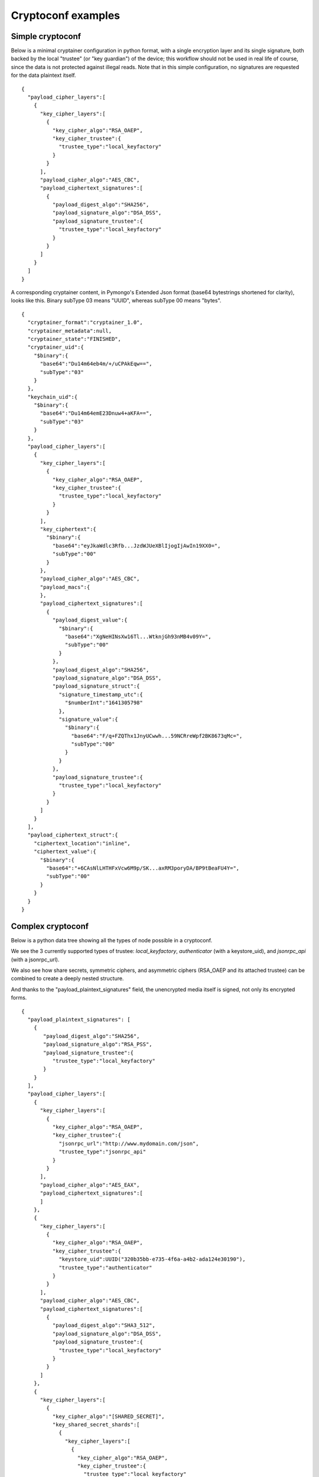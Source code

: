
Cryptoconf examples
===================================

Simple cryptoconf
+++++++++++++++++++++++++++

Below is a minimal cryptainer configuration in python format, with a single encryption layer and its single signature, both backed by the local "trustee" (or "key guardian") of the device; this workflow should not be used in real life of course, since the data is not protected against illegal reads. Note that in this simple configuration, no signatures are requested for the data plaintext itself.

::

    {
      "payload_cipher_layers":[
        {
          "key_cipher_layers":[
            {
              "key_cipher_algo":"RSA_OAEP",
              "key_cipher_trustee":{
                "trustee_type":"local_keyfactory"
              }
            }
          ],
          "payload_cipher_algo":"AES_CBC",
          "payload_ciphertext_signatures":[
            {
              "payload_digest_algo":"SHA256",
              "payload_signature_algo":"DSA_DSS",
              "payload_signature_trustee":{
                "trustee_type":"local_keyfactory"
              }
            }
          ]
        }
      ]
    }

A corresponding cryptainer content, in Pymongo's Extended Json format (base64 bytestrings shortened for clarity), looks like this.
Binary subType 03 means "UUID", whereas subType 00 means "bytes".

::

    {
      "cryptainer_format":"cryptainer_1.0",
      "cryptainer_metadata":null,
      "cryptainer_state":"FINISHED",
      "cryptainer_uid":{
        "$binary":{
          "base64":"Du14m64eb4m/+/uCPAkEqw==",
          "subType":"03"
        }
      },
      "keychain_uid":{
        "$binary":{
          "base64":"Du14m64emE23Dnuw4+aKFA==",
          "subType":"03"
        }
      },
      "payload_cipher_layers":[
        {
          "key_cipher_layers":[
            {
              "key_cipher_algo":"RSA_OAEP",
              "key_cipher_trustee":{
                "trustee_type":"local_keyfactory"
              }
            }
          ],
          "key_ciphertext":{
            "$binary":{
              "base64":"eyJkaWdlc3Rfb...JzdWJUeXBlIjogIjAwIn19XX0=",
              "subType":"00"
            }
          },
          "payload_cipher_algo":"AES_CBC",
          "payload_macs":{
          },
          "payload_ciphertext_signatures":[
            {
              "payload_digest_value":{
                "$binary":{
                  "base64":"XgNeHINsXw16Tl...WtknjGh93nMB4v09Y=",
                  "subType":"00"
                }
              },
              "payload_digest_algo":"SHA256",
              "payload_signature_algo":"DSA_DSS",
              "payload_signature_struct":{
                "signature_timestamp_utc":{
                  "$numberInt":"1641305798"
                },
                "signature_value":{
                  "$binary":{
                    "base64":"F/q+FZQThx1JnyUCwwh...59NCRreWpf2BK8673qMc=",
                    "subType":"00"
                  }
                }
              },
              "payload_signature_trustee":{
                "trustee_type":"local_keyfactory"
              }
            }
          ]
        }
      ],
      "payload_ciphertext_struct":{
        "ciphertext_location":"inline",
        "ciphertext_value":{
          "$binary":{
            "base64":"+6CAsNlLHTHFxVcw6M9p/SK...axRM3poryDA/BP9tBeaFU4Y=",
            "subType":"00"
          }
        }
      }
    }


Complex cryptoconf
+++++++++++++++++++++++++++

Below is a python data tree showing all the types of node possible in a cryptoconf.

We see the 3 currently supported types of trustee: `local_keyfactory`, `authenticator` (with a keystore_uid), and `jsonrpc_api` (with a jsonrpc_url).

We also see how share secrets, symmetric ciphers, and asymmetric ciphers (RSA_OAEP and its attached trustee) can be combined to create a deeply nested structure.

And thanks to the "payload_plaintext_signatures" field, the unencrypted media itself is signed, not only its encrypted forms.

::

    {
      "payload_plaintext_signatures": [
        {
           "payload_digest_algo":"SHA256",
           "payload_signature_algo":"RSA_PSS",
           "payload_signature_trustee":{
              "trustee_type":"local_keyfactory"
           }
        }
      ],
      "payload_cipher_layers":[
        {
          "key_cipher_layers":[
            {
              "key_cipher_algo":"RSA_OAEP",
              "key_cipher_trustee":{
                "jsonrpc_url":"http://www.mydomain.com/json",
                "trustee_type":"jsonrpc_api"
              }
            }
          ],
          "payload_cipher_algo":"AES_EAX",
          "payload_ciphertext_signatures":[
          ]
        },
        {
          "key_cipher_layers":[
            {
              "key_cipher_algo":"RSA_OAEP",
              "key_cipher_trustee":{
                "keystore_uid":UUID("320b35bb-e735-4f6a-a4b2-ada124e30190"),
                "trustee_type":"authenticator"
              }
            }
          ],
          "payload_cipher_algo":"AES_CBC",
          "payload_ciphertext_signatures":[
            {
              "payload_digest_algo":"SHA3_512",
              "payload_signature_algo":"DSA_DSS",
              "payload_signature_trustee":{
                "trustee_type":"local_keyfactory"
              }
            }
          ]
        },
        {
          "key_cipher_layers":[
            {
              "key_cipher_algo":"[SHARED_SECRET]",
              "key_shared_secret_shards":[
                {
                  "key_cipher_layers":[
                    {
                      "key_cipher_algo":"RSA_OAEP",
                      "key_cipher_trustee":{
                        "trustee_type":"local_keyfactory"
                      }
                    },
                    {
                      "key_cipher_algo":"RSA_OAEP",
                      "key_cipher_trustee":{
                        "trustee_type":"local_keyfactory"
                      }
                    }
                  ]
                },
                {
                  "key_cipher_layers":[
                    {
                      "key_cipher_algo":"AES_CBC",
                      "key_cipher_layers":[
                        {
                          "key_cipher_algo":"[SHARED_SECRET]",
                          "key_shared_secret_shards":[
                            {
                              "key_cipher_layers":[
                                {
                                  "key_cipher_algo":"RSA_OAEP",
                                  "key_cipher_trustee":{
                                    "trustee_type":"local_keyfactory"
                                  },
                                  "keychain_uid":UUID("65dbbe4f-0bd5-4083-a274-3c76efeecccc")
                                }
                              ]
                            }
                          ],
                          "key_shared_secret_threshold":1
                        },
                        {
                          "key_cipher_algo":"RSA_OAEP",
                          "key_cipher_trustee":{
                            "trustee_type":"local_keyfactory"
                          }
                        }
                      ]
                    }
                  ]
                },
                {
                  "key_cipher_layers":[
                    {
                      "key_cipher_algo":"RSA_OAEP",
                      "key_cipher_trustee":{
                        "trustee_type":"local_keyfactory"
                      }
                    }
                  ]
                },
                {
                  "key_cipher_layers":[
                    {
                      "key_cipher_algo":"RSA_OAEP",
                      "key_cipher_trustee":{
                        "trustee_type":"local_keyfactory"
                      },
                      "keychain_uid":UUID("65dbbe4f-0bd5-4083-a274-3c76efeebbbb")
                    }
                  ]
                }
              ],
              "key_shared_secret_threshold":2
            }
          ],
          "payload_cipher_algo":"CHACHA20_POLY1305",
          "payload_ciphertext_signatures":[
            {
              "keychain_uid":UUID("0e8e861e-f0f7-e54b-18ea-34798d5daaaa"),
              "payload_digest_algo":"SHA3_256",
              "payload_signature_algo":"RSA_PSS",
              "payload_signature_trustee":{
                "trustee_type":"local_keyfactory"
              }
            },
            {
              "payload_digest_algo":"SHA512",
              "payload_signature_algo":"ECC_DSS",
              "payload_signature_trustee":{
                "trustee_type":"local_keyfactory"
              }
            }
          ]
        }
      ]
    }


Here is a summary of the same cryptoconf, as returned for example by the CLI "summarize" command.

::

    Data encryption layer 1: AES_EAX
      Key encryption layers:
        RSA_OAEP via trustee 'server www.mydomain.com'
      Signatures: None
    Data encryption layer 2: AES_CBC
      Key encryption layers:
        RSA_OAEP via trustee 'authenticator 320b35bb-e735-4f6a-a4b2-ada124e30190'
      Signatures:
        SHA3_512/DSA_DSS via trustee 'local device'
    Data encryption layer 3: CHACHA20_POLY1305
      Key encryption layers:
        Shared secret with threshold 2:
          Shard 1 encryption layers:
            RSA_OAEP via trustee 'local device'
            RSA_OAEP via trustee 'local device'
          Shard 2 encryption layers:
            AES_CBC with subkey encryption layers:
              Shared secret with threshold 1:
                Shard 1:
                  RSA_OAEP via trustee 'local device'
              RSA_OAEP via trustee 'local device'
          Shard 3 encryption layers:
            RSA_OAEP via trustee 'local device'
          Shard 4 encryption layers:
            RSA_OAEP via trustee 'local device'
      Signatures:
        SHA3_256/RSA_PSS via trustee 'local device'
        SHA512/ECC_DSS via trustee 'local device'
